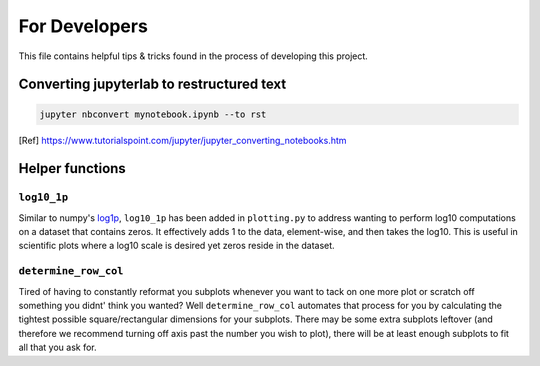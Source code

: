 For Developers
==============

This file contains helpful tips & tricks found in the process of developing this project.

Converting jupyterlab to restructured text
------------------------------------------

.. code:: ipython3

    jupyter nbconvert mynotebook.ipynb --to rst
    
.. [Ref] https://www.tutorialspoint.com/jupyter/jupyter_converting_notebooks.htm

Helper functions
----------------

``log10_1p``
^^^^^^^^^^^^

Similar to numpy's `log1p <https://numpy.org/doc/stable/reference/generated/numpy.log1p.html>`_, ``log10_1p`` has been added in ``plotting.py`` to address wanting to perform log10 computations on a dataset that contains zeros. It effectively adds 1 to the data, element-wise, and then takes the log10. This is useful in scientific plots where a log10 scale is desired yet zeros reside in the dataset.

``determine_row_col``
^^^^^^^^^^^^^^^^^^^^^

Tired of having to constantly reformat you subplots whenever you want to tack on one more plot or scratch off something you didnt' think you wanted? Well ``determine_row_col`` automates that process for you by calculating the tightest possible square/rectangular dimensions for your subplots. There may be some extra subplots leftover (and therefore we recommend turning off axis past the number you wish to plot), there will be at least enough subplots to fit all that you ask for.

